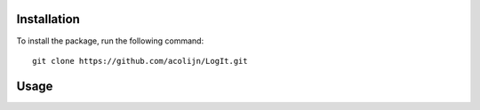 Installation
============

To install the package, run the following command::
    
    git clone https://github.com/acolijn/LogIt.git


Usage
=====

